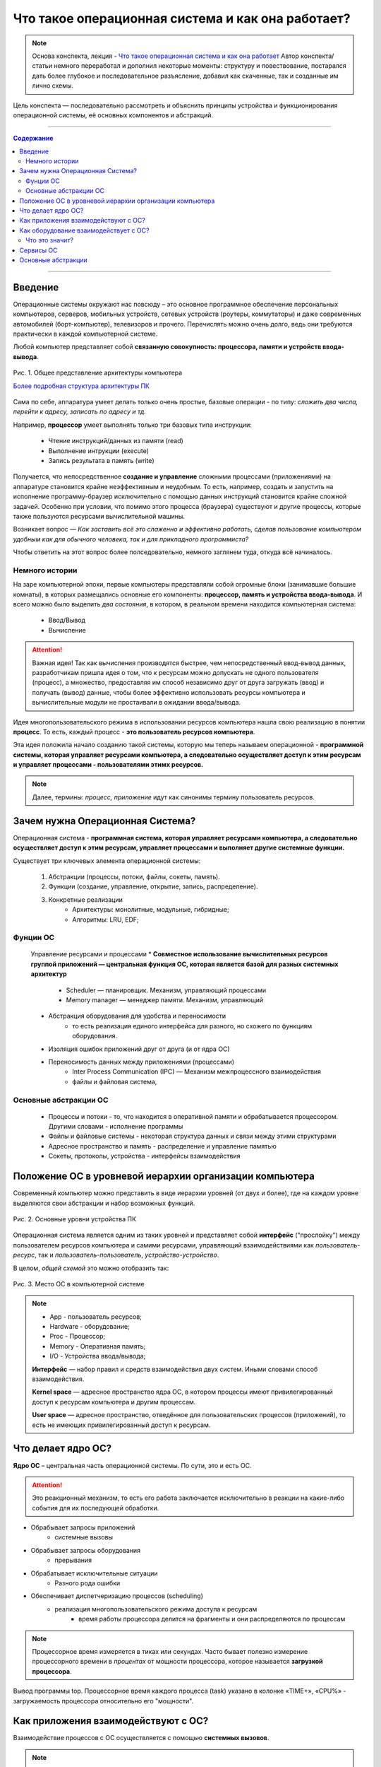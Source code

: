======================================================
Что такое операционная система и как она работает?
======================================================

.. note::
    Основа конспекта, лекция - `Что такое операционная система и как она работает <https://www.youtube.com/watch?v=hb9CTGSJm88&list=PLlb7e2G7aSpRgsZVTYYbpqiFrIcIpf8kp>`_
    Автор конспекта/статьи немного переработал и дополнил некоторые моменты: структуру и повествование, постарался дать более глубокое и последовательное разъясление, добавил как скаченные, так и созданные им лично схемы.

Цель конспекта — последовательно рассмотреть и объяснить принципы устройства и функционирования операционной системы, её основных компонентов и абстракций.

--------

.. contents:: Содержание
    :depth: 3

--------

Введение
----------------

Операционные системы окружают нас повсюду – это основное программное обеспечение персональных компьютеров, серверов, мобильных устройств, сетевых устройств (роутеры, коммутаторы) и даже современных автомобилей (борт-компьютер), телевизоров и прочего. Перечислять можно очень долго, ведь они требуются практически в каждой компьютерной системе.

Любой компьютер представляет собой **связанную совокупность: процессора, памяти и устройств ввода-вывода**.

.. figure:: _static/OS/basic_architecture.png
       :scale: 50 %
       :align: center
       :alt: Рис. 1. Общее представление архитектуры компьютера

       Рис. 1. Общее представление архитектуры компьютера

       `Более подробная структура архитектуры ПК <_static/OS/Motherboard_diagram_ru.jpg>`_

Сама по себе, аппаратура умеет делать только очень простые, базовые операции - по типу: *сложить два числа, перейти к адресу, записать по адресу и тд.*

Например, **процессор** умеет выполнять только три базовых типа инструкции:

    * Чтение инструкций/данных из памяти (read)
    * Выполнение интрукции (execute)
    * Запись результата в память (write)

Получается, что непосредственное **создание и управление** сложными процессами (приложениями) на аппаратуре становится крайне неэффективным и неудобным. То есть, например, создать и запустить на исполнение программу-браузер исключительно с помощью данных инструкций становится крайне сложной задачей. Особенно при условии, что помимо этого процесса (браузера) существуют и другие процессы, которые также пользуются ресурсами вычислительной машины.

Возникает вопрос — *Как заставить всё это слаженно и эффективно работать, сделав пользование компьютером удобным как для обычного человека, так и для прикладного программиста?*

Чтобы ответить на этот вопрос более полседовательно, немного заглянем туда, откуда всё начиналось.

Немного истории
~~~~~~~~~~~~~~~

На заре компьютерной эпохи, первые компьютеры представляли собой огромные блоки (занимавшие большие комнаты), в которых размещались основные его компоненты: **процессор, память и устройства ввода-вывода**.
И всего можно было выделить *два состояния*, в котором, в реальном времени находится компьютерная система:

    * Ввод/Вывод
    * Вычисление

.. attention::
    Важная идея!
    Так как вычисления производятся быстрее, чем непосредственный ввод-вывод данных, разработчикам пришла идея о том, что к ресурсам можно допускать не одного пользователя (процесс), а множество, предоставляя им способ независимо друг от друга загружать (ввод) и получать (вывод) данные, чтобы более эффективно использовать ресурсы компьютера и вычислительные модули не простаивали в ожидании ввода/вывода.

Идея многопользовательского режима в использовании ресурсов компьютера нашла свою реализацию в понятии **процесс**. То есть, каждый процесс - **это пользователь ресурсов компьютера**.

Эта идея положила начало созданию такой системы, которую мы теперь называем операционной - **программной системы, которая управляет ресурсами компьютера, а следовательно осуществляет доступ к этим ресурсам и управляет процессами - пользователями этимх ресурсов.**

.. note::
    Далее, термины: *процесс, приложение* идут как синонимы термину пользователь ресурсов.

Зачем нужна Операционная Система?
---------------------------------

Операционная система - **программная система, которая управляет ресурсами компьютера, а следовательно осуществляет доступ к этим ресурсам, управляет процессами и выполняет другие системные функции.**

Существует три ключевых элемента операционной системы:

    1. Абстракции (процессы, потоки, файлы, сокеты, память).
    2. Функции (создание, управление, открытие, запись, распределение).
    3. Конкретные реализации
        * Архитектуры: монолитные, модульные, гибридные; 
        * Алгоритмы: LRU, EDF;

Фунции ОС
~~~~~~~~~~
    Управление ресурсами и процессами 
    * **Совместное использование вычислительных ресурсов группой приложений — центральная функция ОС, которая является базой для разных системных архитектур**
        * Scheduler — планировщик. Механизм, управляющий процессами
        * Memory manager — менеджер памяти. Механизм, управляющий

    * Абстракция оборудования для удобства и переносимости 
        * то есть реализация единого интерфейса для разного, но схожего по функциям оборудования.

    * Изоляция ошибок приложений друг от друга (и от ядра ОС)

    * Переносимость данных между приложениями (процессами)
        * Inter Process Communication (IPC) — Механизм межпроцессного взаимодействия
        * файлы и файловая система, 

Основные абстракции ОС
~~~~~~~~~~~~~~~~~~~~~~~

    * Процессы и потоки - то, что находится в оперативной памяти и обрабатывается процессором. Другими словами - исполнение программы
    * Файлы и файловые системы - некоторая структура данных и связи между этими структурами
    * Адресное пространство и память - распределение и управление памятью
    * Сокеты, протоколы, устройства - интерфейсы взаимодействия

Положение ОС в уровневой иерархии организации компьютера
--------------------------------------------------------

Современный компьютер можно представить в виде иерархии уровней (от двух и более), где на каждом уровне выделяются свои абстракции и набор возможных функций. 

.. figure:: _static/OS/GeneralizedLayeredComputerStructure_OS.png
       :scale: 50 %
       :align: center
       :alt: Рис. 2. Основные уровни устройства ПК

       Рис. 2. Основные уровни устройства ПК

Операционная система является одним из таких уровней и представляет собой **интерфейс** ("прослойку") между пользователем ресурсов компьютера и самими ресурсами, управляющий взаимодействиями как *пользователь-ресурс*, так и *пользователь-пользователь*, *устройство-устройство*.

В целом, *общей схемой* это можно отобразить так:

.. figure:: _static/OS/Basic_OS/v2/OS_monolit-OS_1.png
       :scale: 70 %
       :align: center
       :alt: Рис. 3. Место ОС в компьютерной системе

       Рис. 3. Место ОС в компьютерной системе

.. Note::

    * App - пользователь ресурсов;
    * Hardware - оборудование; 
    * Proc - Процессор; 
    * Memory - Оперативная память; 
    * I/O - Устройства ввода/вывода;

    **Интерфейс** — набор правил и средств взаимодействия двух систем. Иными словами способ взаимодействия.

    **Kernel space** — адресное пространство ядра ОС, в котором процессы имеют привилегированный доступ к ресурсам компьютера и другим процессам.

    **User space** — адресное пространство, отведённое для пользовательских процессов (приложений), то есть не имеющих привилегированный доступ к ресурсам.

Что делает ядро ОС?
-------------------

**Ядро ОС** – центральная часть операционной системы. По сути, это и есть ОС.

.. attention:: 
    Это реакционный механизм, то есть его работа заключается исключительно в реакции на какие-либо события для их последующей обработки.


* Обрабывает запросы приложений
    * системные вызовы

* Обрабывает запросы оборудования
    * прерывания

* Обрабатывает исключительные ситуации
    * Разного рода ошибки

* Обеспечивает диспетчеризацию процессов (scheduling)
    * реализация многопользовательского режима доступа к ресурсам
        * время работы процессора делится на фрагменты и они распределяются по процессам

.. note::
    Процессорное время измеряется в тиках или секундах. Часто бывает полезно измерение процессорного времени в *процентах* от мощности процессора, которое называется **загрузкой процессора**.

.. figure:: _static/OS/Top_program.jpg
    :scale: 70 %
    :align: center
    :alt: Вывод программы top

    Вывод программы top. Процессорное время каждого процесса (task) указано в колонке «TIME+», «CPU%» - загружаемость процессора относительно его "мощности". 

Как приложения взаимодействуют с ОС?
------------------------------------

Взаимодействие процессов с ОС осуществляется с помощью **системных вызовов**.

.. note::
    **Механизм системных вызовов** — это интерфейс, который предоставляет ядро ОС (kernel space) пользовательским процессам (user space).

    **Системный вызов** – обращение пользовательского процесса к ядру операционной системы для выполнения какой-либо операции.

Например, чтобы выполнить обычное действие, с точки зрения прикладного программиста, – вывод строки в консоль, необходимо загрузить исполнимый код в оперативную память и передать его процессору. С помощью *системных вызовов*, **запускающий** процесс (уже запущенный процесс, из которого вызывается новый процесс — одни процессы порождают другие) обращается к соответствующим сервисам ОС и передаёт им управление.

То есть с помощью **системных вызовов** выполняются те рутинные действия, которые раньше осуществлялись вручную, — загрузка кода программы в память, передача его на исполнение процессору и прочее.

*Схема организации ОС расширяется добавлением интерфейса для взаимодействия приложений с ядром ОС — механизмом системных вызовов:*

.. figure:: _static/OS/Basic_OS/v2/OS_monolit-OS_2.png
    :scale: 70 %
    :align: center
    :alt: Рис 4. Интерфейс системных вызовов

    Рис 4. Интерфейс системных вызовов

Как оборудование взаимодействует с ОС?
-------------------------------------------------

Одна из функций ОС — **абстрагирование оборудования**.

Что это значит?
~~~~~~~~~~~~~~~

У каждого оборудования есть свой фиксированный интерфейс. Например, операции с флешкой, жестким диском, сетевой платой и многими другими будут похожи по своему типу - "записать/считать данные". Но у каждого устройства для этого, тем не менее, будет свой особенный и отличный от других интерфейс. То есть эти **однотипные** действия нужно будет выполнять для разных устройств по разному.

ОС должка выполнять одни и те же операции над разными типами устройств. И чтобы она выполняла их однообразно — нужно чтобы был **общий интерфейс**. Реализацией этого общего интерфейса занимаются специальные программы - **драйверы устройств**. То есть, ОС обращается к драйверам устройств используя однотипные команды "отправить команду/считать/записать", а драйвера уже превращает эти команды в то, что понимает конкретное устройство.

*Схема организации ОС расширяется добавлением интерфейса взаимодействия ОС и оборудования - специальные программы "драйвера":*

.. figure:: _static/OS/Basic_OS/v2/OS_monolit-OS_3.png
    :scale: 70 %
    :align: center
    :alt: Рис 5. Интерфейс драйверов

    Рис 5. Интерфейс драйверов

Сервисы ОС
----------

Функции ОС заключены в её сервисах (модулях). Реализация организации которых зависит от архитектуры ядра. Рассмотрим на примере `монолитного ядра <https://ru.wikipedia.org/wiki/%D0%9C%D0%BE%D0%BD%D0%BE%D0%BB%D0%B8%D1%82%D0%BD%D0%BE%D0%B5_%D1%8F%D0%B4%D1%80%D0%BE>`_:

.. figure:: _static/OS/Basic_OS/v2/OS_monolit-All.png
    :scale: 70 %
    :align: center
    :alt: Рис 6. Основные компоненты ОС

    Рис 6. Основные компоненты ОС


* Управление процессами (Process scheduler)
    * Запуск (помещение на процессор, выделение процессорного времени)
    * "Заморозка"
    * Остановка
    * Изменение приоритета

* Управление памятью (Memory manager)
    * Динамическое выделение памяти (Memory allocation)
    * Создание иллюзии уникальности адресного пространства для каждого процесса
    * Механизм виртуальной памяти

* Межпроцессное взаимодействие (IPC)
    * Общая память для нескольких процессов
    * Способы обмена данными через те или иные механизмы (file, pipe, signals)
    * Сетевое взаимодействие
    * Механизмы предотвращения коллизий и синхронизации (семафоры, мьютексы)

* Файловая система (File system)
    * Файлы и их содержимое
    * Каталоги и директории

* Доступ к оборудованию и управление им
    * Прерывания
    * Драйвера

* Модель безопасности
    * Пользователи ('юзеры') и их группы
    * Права доступа
* Разное
    * Интерфейс ввода-вывода (I/O Interface)
    * Сетевой интерфейс (Network Interface)

Основные абстракции
-------------------

**Процесс** — в рамках ОС, это абстракция, которая предоставляет иллюзию *персональной машины*. То есть то, что данный исполнимый код полностью владеет всеми вычислительными ресурсами машины.

Процесс можно описать следующим:

    * Состояние
        * Состояние памяти
        * Содержимое регистров процессора
    * Адрестное пространство
    * CPU - величина использовния процессорного времени

.. figure:: _static/OS/Multithreaded_process.png
    :scale: 20 %
    :align: right
    :alt: Рис 6. Многопоточный процесс

    Рис 6. Многопоточный процесс

Процесс может делиться на **потоки (threads)**. 

Процесс является **контейнером ресурсов** (адресное пространство, процессорное время и тд), а **поток - последовательность инструкций, которые исполняются внутри этого контейнера**.

Следовательно, потоки, существующие в рамках одного процесса, могут совместно использовать ресурсы процесса, такие как память, тогда как процессы не разделяют этих ресурсов, так как каждый существует в своём адресном пространстве.

Рассмотрим на примере утилиты `htop <https://ru.wikipedia.org/wiki/Htop>`_.

.. figure:: _static/OS/htop_out.png
    :scale: 70 %
    :align: center
    :alt: Рис 7. Вывод утилиты мониторинга процессов htop

    Рис 7. Вывод утилиты мониторинга процессов htop

.. note::
    **PID** — Process ID; Уникальное число идентификатор для каждого процесса

    **TGID** — Tread Group ID; Индентификатор группы потоков

На скриншоте, *процесс 2881* имеет множество потоков, отношение которых к нему можно определить по тому, что **TGID у этих потоков имеет значение PIDа этого процесса - 2881**.